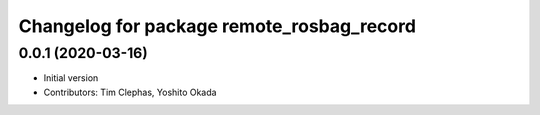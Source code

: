 ^^^^^^^^^^^^^^^^^^^^^^^^^^^^^^^^^^^^^^^^^^
Changelog for package remote_rosbag_record
^^^^^^^^^^^^^^^^^^^^^^^^^^^^^^^^^^^^^^^^^^

0.0.1 (2020-03-16)
------------------
* Initial version
* Contributors: Tim Clephas, Yoshito Okada
